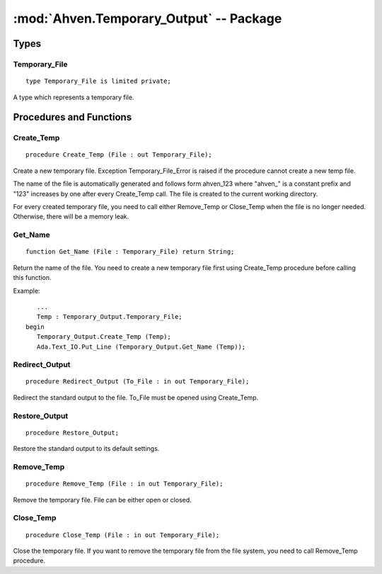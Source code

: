 :mod:`Ahven.Temporary_Output` -- Package
========================================

.. ada:module:: Ahven.Temporary_Output
.. moduleauthor:: Tero Koskinen <tero.koskinen@iki.fi>

-----
Types
-----

Temporary_File
''''''''''''''

::

   type Temporary_File is limited private;

A type which represents a temporary file.

------------------------
Procedures and Functions
------------------------

Create_Temp
'''''''''''

::

   procedure Create_Temp (File : out Temporary_File);

Create a new temporary file. Exception Temporary_File_Error
is raised if the procedure cannot create a new temp file.

The name of the file is automatically generated and
follows form ahven_123 where "ahven\_" is a constant prefix
and "123" increases by one after every Create_Temp call.
The file is created to the current working directory.

For every created temporary file, you need to call either
Remove_Temp or Close_Temp when the file is no longer needed.
Otherwise, there will be a memory leak.


Get_Name
''''''''

::

   function Get_Name (File : Temporary_File) return String;

Return the name of the file. You need to create a new temporary
file first using Create_Temp procedure before calling this
function.

Example::

      ...
      Temp : Temporary_Output.Temporary_File;
   begin
      Temporary_Output.Create_Temp (Temp);
      Ada.Text_IO.Put_Line (Temporary_Output.Get_Name (Temp));

Redirect_Output
'''''''''''''''

::

   procedure Redirect_Output (To_File : in out Temporary_File);

Redirect the standard output to the file.
To_File must be opened using Create_Temp.

Restore_Output
''''''''''''''

::

   procedure Restore_Output;

Restore the standard output to its default settings.

Remove_Temp
'''''''''''

::

   procedure Remove_Temp (File : in out Temporary_File);

Remove the temporary file. File can be either open or closed.

Close_Temp
''''''''''

::

   procedure Close_Temp (File : in out Temporary_File);

Close the temporary file. If you want to remove the temporary
file from the file system, you need to call Remove_Temp
procedure.


